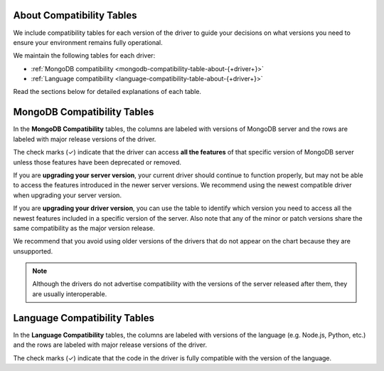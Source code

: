 About Compatibility Tables
--------------------------

We include compatibility tables for each version of the driver to guide
your decisions on what versions you need to ensure your environment
remains fully operational.

We maintain the following tables for each driver:

- :ref:`MongoDB compatibility <mongodb-compatibility-table-about-{+driver+}>`
- :ref:`Language compatibility <language-compatibility-table-about-{+driver+}>`

Read the sections below for detailed explanations of each table.

.. _mongodb-compatibility-table-about-{+driver+}:

MongoDB Compatibility Tables
----------------------------

In the **MongoDB Compatibility** tables, the columns are labeled with
versions of MongoDB server and the rows are labeled with major release
versions of the driver.

The check marks (✓) indicate that the driver can access **all the
features** of that specific version of MongoDB server unless those features
have been deprecated or removed.

If you are **upgrading your server version**, your current driver should
continue to function properly, but may not be able to access the features
introduced in the newer server versions. We recommend using the newest
compatible driver when upgrading your server version.

If you are **upgrading your driver version**, you can use the table to
identify which version you need to access all the newest features included
in a specific version of the server. Also note that any of the minor
or patch versions share the same compatibility as the major version
release.

We recommend that you avoid using older versions of the drivers that do not
appear on the chart because they are unsupported.

.. note::

   Although the drivers do not advertise compatibility with the versions of
   the server released after them, they are usually interoperable.

.. _language-compatibility-table-about-{+driver+}:

Language Compatibility Tables
-----------------------------

In the **Language Compatibility** tables, the columns are labeled with
versions of the language (e.g. Node.js, Python, etc.) and the rows are
labeled with major release versions of the driver.

The check marks (✓) indicate that the code in the driver is fully
compatible with the version of the language.
